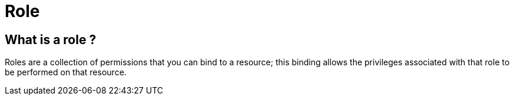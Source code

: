 = Role 

== What is a role ?

Roles are a collection of permissions that you can bind to a resource; this binding allows the privileges associated with that role to be performed on that resource.
